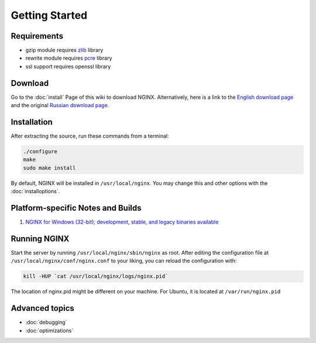 
.. meta::
   :description: Just getting started with NGINX? Well, you've come to the right place! This page outlines the next steps that you'll need to take.

Getting Started
===============

Requirements
------------

* gzip module requires `zlib <http://www.zlib.net/>`_ library
* rewrite module requires `pcre <http://www.pcre.org/>`_ library
* ssl support requires openssl library



Download
--------
Go to the :doc:`install` Page of this wiki to download NGINX.
Alternatively, here is a link to the `English download page <http://nginx.org/en/download.html>`_ and the original `Russian download page <http://nginx.org/ru/download.html>`_.



Installation
------------
After extracting the source, run these commands from a terminal:

.. code-block:: bash

  ./configure
  make
  sudo make install

By default, NGINX will be installed in ``/usr/local/nginx``. You may change this and other options with the :doc:`installoptions`.



Platform-specific Notes and Builds
----------------------------------

.. todo::
   ..
      #. :doc:`platformubuntu`
      #. :doc:`platformfedora`
      #. :doc:`platformgentoo`
   
#. `NGINX for Windows (32-bit); development, stable, and legacy binaries available <https://kevinworthington.com/nginx-for-windows/>`_

..
   Dead links
   #. `x86/64 build for Solaris <https://www.joyent.com/blog/ok-nginx-is-cool>`_
   #. `NGINX building script for Slackware <http://dotimes.com/slackbuilds/nginx/>`_
   #. `How to Compile NGINX on MacOSX <http://nginx.darwinports.com/>`_


Running NGINX
-------------
Start the server by running ``/usr/local/nginx/sbin/nginx`` as root.
After editing the configuration file at ``/usr/local/nginx/conf/nginx.conf`` to your liking, you can reload the configuration with:

.. code-block:: bash

  kill -HUP `cat /usr/local/nginx/logs/nginx.pid`

The location of nginx.pid might be different on your machine.
For Ubuntu, it is located at ``/var/run/nginx.pid``

.. seealso::

   * :doc:`commandline` for more command-line options and process signals
   * :doc:`../../../community/faq` for solutions to common problems
   * :doc:`../../../community/index` if you still can't find the answers to your questions

.. todo::
   ..
      * :doc:`modules` for learning more about NGINX modules
      * :doc:`configuration` for a configuration reference


Advanced topics
---------------
* :doc:`debugging`
* :doc:`optimizations`

